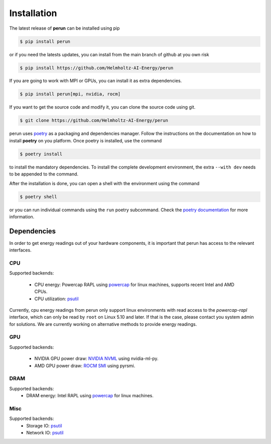 .. _installation:

Installation
============

The latest release of **perun** can be installed using pip

.. code-block:: console

    $ pip install perun

or if you need the latests updates, you can install from the main branch of github at you own risk

.. code-block:: console

    $ pip install https://github.com/Helmholtz-AI-Energy/perun

If you are going to work with MPI or GPUs, you can install it as extra dependencies.

.. code-block:: console

    $ pip install perun[mpi, nvidia, rocm]

If you want to get the source code and modify it, you can clone the source code using git.

.. code-block:: console

    $ git clone https://github.com/Helmholtz-AI-Energy/perun

perun uses `poetry <https://python-poetry.org/>`_ as a packaging and dependencies manager. Follow the instructions on the documentation on how to install **poetry** on you platform. Once poetry is installed, use the command

.. code-block:: console

    $ poetry install

to install the mandatory dependencies. To install the complete development environment, the extra ``--with dev`` needs to be appended to the command.

After the installation is done, you can open a shell with the environment using the command

.. code-block:: console

    $ poetry shell

or you can run individual commands using the ``run`` poetry subcommand. Check the `poetry documentation <https://python-poetry.org/>`_ for more information.


.. _dependencies:

Dependencies
------------

In order to get energy readings out of your hardware components, it is important that perun has access to the relevant interfaces.

CPU
~~~

Supported backends:

 - CPU energy: Powercap RAPL using `powercap <https://github.com/powercap/powercap>`_ for linux machines, supports recent Intel and AMD CPUs.
 - CPU utilization: `psutil <https://github.com/giampaolo/psutil>`_

Currently, cpu energy readings from perun only support linux environments with read access to the *powercap-rapl* interface, which can only be read by ``root`` on Linux 5.10 and later. If that is the case, please contact you system admin for solutions. We are currently working on alternative methods to provide energy readings.

GPU
~~~

Supported backends:

 - NVIDIA GPU power draw: `NVIDIA NVML <https://developer.nvidia.com/nvidia-management-library-nvml>`_ using nvidia-ml-py.
 - AMD GPU power draw: `ROCM SMI <https://github.com/RadeonOpenCompute/pyrsmi>`_ using pyrsmi.

DRAM
~~~~

Supported backends:
 - DRAM energy: Intel RAPL using `powercap <https://github.com/powercap/powercap>`_ for linux machines.

Misc
~~~~

Supported backends:
 - Storage IO: `psutil <https://github.com/giampaolo/psutil>`_
 - Network IO: `psutil <https://github.com/giampaolo/psutil>`_
